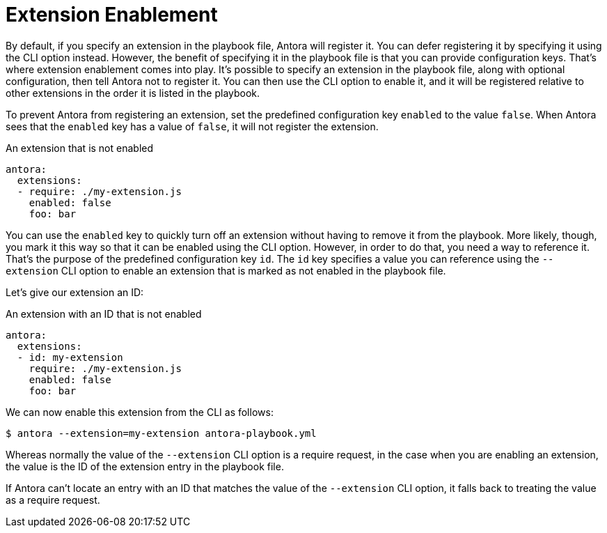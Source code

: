 = Extension Enablement

By default, if you specify an extension in the playbook file, Antora will register it.
You can defer registering it by specifying it using the CLI option instead.
However, the benefit of specifying it in the playbook file is that you can provide configuration keys.
That's where extension enablement comes into play.
It's possible to specify an extension in the playbook file, along with optional configuration, then tell Antora not to register it.
You can then use the CLI option to enable it, and it will be registered relative to other extensions in the order it is listed in the playbook.

To prevent Antora from registering an extension, set the predefined configuration key `enabled` to the value `false`.
When Antora sees that the `enabled` key has a value of `false`, it will not register the extension.

.An extension that is not enabled
[source,yaml]
----
antora:
  extensions:
  - require: ./my-extension.js
    enabled: false
    foo: bar
----

You can use the `enabled` key to quickly turn off an extension without having to remove it from the playbook.
More likely, though, you mark it this way so that it can be enabled using the CLI option.
However, in order to do that, you need a way to reference it.
That's the purpose of the predefined configuration key `id`.
The `id` key specifies a value you can reference using the `--extension` CLI option to enable an extension that is marked as not enabled in the playbook file.

Let's give our extension an ID:

.An extension with an ID that is not enabled
[source,yaml]
----
antora:
  extensions:
  - id: my-extension
    require: ./my-extension.js
    enabled: false
    foo: bar
----

We can now enable this extension from the CLI as follows:

 $ antora --extension=my-extension antora-playbook.yml

Whereas normally the value of the `--extension` CLI option is a require request, in the case when you are enabling an extension, the value is the ID of the extension entry in the playbook file.

If Antora can't locate an entry with an ID that matches the value of the `--extension` CLI option, it falls back to treating the value as a require request.

